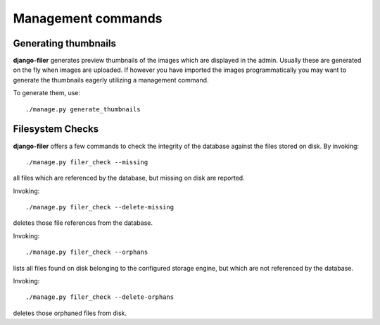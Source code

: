 Management commands
===================

Generating thumbnails
---------------------

**django-filer** generates preview thumbnails of the images which are displayed in the admin.
Usually these are generated on the fly when images are uploaded. If however you have imported the 
images programmatically you may want to generate the thumbnails eagerly utilizing a management 
command.

To generate them, use::

    ./manage.py generate_thumbnails


Filesystem Checks
-----------------

**django-filer** offers a few commands to check the integrity of the database against the files
stored on disk. By invoking::

    ./manage.py filer_check --missing

all files which are referenced by the database, but missing on disk are reported.

Invoking::

    ./manage.py filer_check --delete-missing

deletes those file references from the database.

Invoking::

    ./manage.py filer_check --orphans

lists all files found on disk belonging to the configured storage engine, but which
are not referenced by the database.

Invoking::

    ./manage.py filer_check --delete-orphans

deletes those orphaned files from disk.
